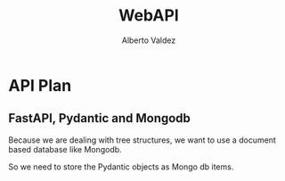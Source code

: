 #+title:     WebAPI
#+author:    Alberto Valdez
#+email:     avq5ac1@gmail.com

* API Plan

** FastAPI, Pydantic and Mongodb

Because we are dealing with tree structures, we want to use a document based database like Mongodb.

So we need to store the Pydantic objects as Mongo db items.

